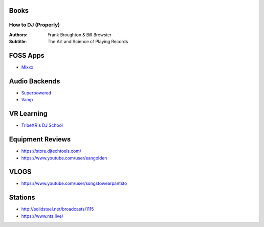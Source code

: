 -----
Books
-----

How to DJ (Properly)
++++++++++++++++++++

:Authors: Frank Broughton & Bill Brewster
:Subtitle: The Art and Science of Playing Records

---------
FOSS Apps
---------
- `Mixxx <https://www.mixxx.org/>`_

--------------
Audio Backends
--------------
- `Superpowered <http://superpowered.com/>`_
- `Vamp <http://www.isophonics.net/QMVampPlugins>`_

-----------
VR Learning
-----------
- `TribeXR's DJ School <https://www.tribevr.io>`_

-----------------
Equipment Reviews
-----------------
- https://store.djtechtools.com/
- https://www.youtube.com/user/eangolden

-----
VLOGS
-----
- https://www.youtube.com/user/songstowearpantsto

--------
Stations
--------
- http://solidsteel.net/broadcasts/1115
- https://www.nts.live/

